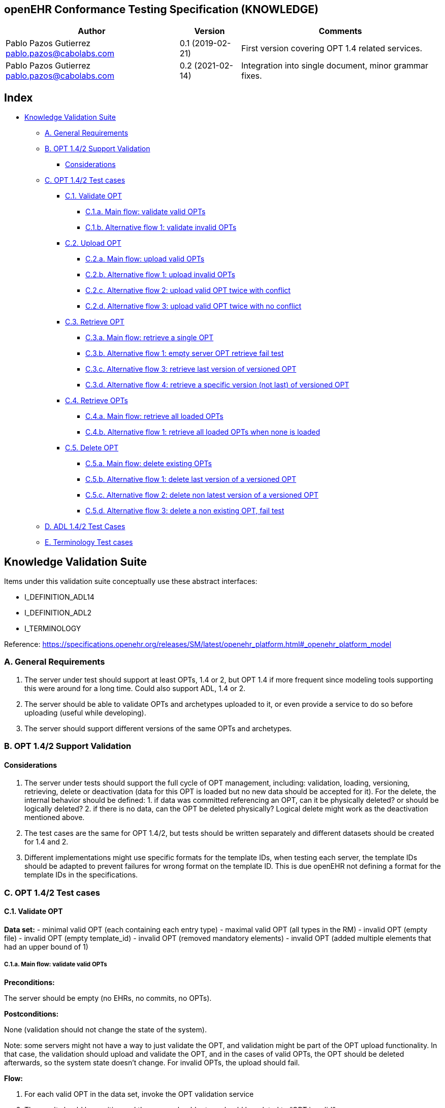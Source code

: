== openEHR Conformance Testing Specification (KNOWLEDGE)

[width="100%",cols="^40%,^14%,^46%",options="header",]
|===
|Author |Version |Comments
|Pablo Pazos Gutierrez pablo.pazos@cabolabs.com |0.1 (2019-02-21) |First
version covering OPT 1.4 related services.

|Pablo Pazos Gutierrez pablo.pazos@cabolabs.com |0.2 (2021-02-14)
|Integration into single document, minor grammar fixes.
|===

== Index

* link:#knowledge-validation-suite[Knowledge Validation Suite]
** link:#a-general-requirements[A. General Requirements]
** link:#b-opt-142-support-validation[B. OPT 1.4/2 Support Validation]
*** link:#considerations[Considerations]
** link:#c-opt-142-test-cases[C. OPT 1.4/2 Test cases]
*** link:#c1-validate-opt[C.1. Validate OPT]
**** link:#c1a-main-flow-validate-valid-opts[C.1.a. Main flow: validate valid OPTs]
**** link:#c1b-alternative-flow-1-validate-invalid-opts[C.1.b. Alternative flow 1: validate invalid OPTs]
*** link:#c2-upload-opt[C.2. Upload OPT]
**** link:#c2a-main-flow-upload-valid-opts[C.2.a. Main flow: upload valid OPTs]
**** link:#c2b-alternative-flow-1-upload-invalid-opts[C.2.b. Alternative flow 1: upload invalid OPTs]
**** link:#c2c-alternative-flow-2-upload-valid-opt-twice-with-conflict[C.2.c. Alternative flow 2: upload valid OPT twice with conflict]
**** link:#c2d-alternative-flow-3-upload-valid-opt-twice-with-no-conflict[C.2.d. Alternative flow 3: upload valid OPT twice with no conflict]
*** link:#c3-retrieve-opt[C.3. Retrieve OPT]
**** link:#c3a-main-flow-retrieve-a-single-opt[C.3.a. Main flow: retrieve a single OPT]
**** link:#c3b-alternative-flow-1-empty-server-opt-retrieve-fail-test[C.3.b. Alternative flow 1: empty server OPT retrieve fail test]
**** link:#c3c-alternative-flow-3-retrieve-last-version-of-versioned-opt[C.3.c. Alternative flow 3: retrieve last version of versioned OPT]
**** link:#c3d-alternative-flow-4-retrieve-a-specific-version-not-last-of-versioned-opt[C.3.d. Alternative flow 4: retrieve a specific version (not last) of versioned
OPT]
*** link:#c4-retrieve-opts[C.4. Retrieve OPTs]
**** link:#c4a-main-flow-retrieve-all-loaded-opts[C.4.a. Main flow: retrieve all loaded OPTs]
**** link:#c4b-alternative-flow-1-retrieve-all-loaded-opts-when-none-is-loaded[C.4.b. Alternative flow 1: retrieve all loaded OPTs when none is loaded]
*** link:#c5-delete-opt[C.5. Delete OPT]
**** link:#c5a-main-flow-delete-existing-opts[C.5.a. Main flow: delete existing OPTs]
**** link:#c5b-alternative-flow-1-delete-last-version-of-a-versioned-opt[C.5.b. Alternative flow 1: delete last version of a versioned OPT]
**** link:#c5c-alternative-flow-2-delete-non-latest-version-of-a-versioned-opt[C.5.c. Alternative flow 2: delete non latest version of a versioned OPT]
**** link:#c5d-alternative-flow-3-delete-a-non-existing-opt-fail-test[C.5.d. Alternative flow 3: delete a non existing OPT, fail test]
** link:#d-adl-142-test-cases[D. ADL 1.4/2 Test Cases]
** link:#e-terminology-test-cases[E. Terminology Test cases]

== Knowledge Validation Suite

Items under this validation suite conceptually use these abstract
interfaces:

* I_DEFINITION_ADL14
* I_DEFINITION_ADL2
* I_TERMINOLOGY

Reference:
https://specifications.openehr.org/releases/SM/latest/openehr_platform.html#_openehr_platform_model

=== A. General Requirements

[arabic]
. The server under test should support at least OPTs, 1.4 or 2, but OPT
1.4 if more frequent since modeling tools supporting this were around
for a long time. Could also support ADL, 1.4 or 2.
. The server should be able to validate OPTs and archetypes uploaded to
it, or even provide a service to do so before uploading (useful while
developing).
. The server should support different versions of the same OPTs and
archetypes.

=== B. OPT 1.4/2 Support Validation

==== Considerations

[arabic]
. The server under tests should support the full cycle of OPT
management, including: validation, loading, versioning, retrieving,
delete or deactivation (data for this OPT is loaded but no new data
should be accepted for it). For the delete, the internal behavior should
be defined: 1. if data was committed referencing an OPT, can it be
physically deleted? or should be logically deleted? 2. if there is no
data, can the OPT be deleted physically? Logical delete might work as
the deactivation mentioned above.
. The test cases are the same for OPT 1.4/2, but tests should be written
separately and different datasets should be created for 1.4 and 2.
. Different implementations might use specific formats for the template
IDs, when testing each server, the template IDs should be adapted to
prevent failures for wrong format on the template ID. This is due
openEHR not defining a format for the template IDs in the
specifications.

=== C. OPT 1.4/2 Test cases

==== C.1. Validate OPT

*Data set:* - minimal valid OPT (each containing each entry type) -
maximal valid OPT (all types in the RM) - invalid OPT (empty file) -
invalid OPT (empty template_id) - invalid OPT (removed mandatory
elements) - invalid OPT (added multiple elements that had an upper bound
of 1)

===== C.1.a. Main flow: validate valid OPTs

*Preconditions:*

The server should be empty (no EHRs, no commits, no OPTs).

*Postconditions:*

None (validation should not change the state of the system).

Note: some servers might not have a way to just validate the OPT, and
validation might be part of the OPT upload functionality. In that case,
the validation should upload and validate the OPT, and in the cases of
valid OPTs, the OPT should be deleted afterwards, so the system state
doesn’t change. For invalid OPTs, the upload should fail.

*Flow:*

[arabic]
. For each valid OPT in the data set, invoke the OPT validation service
. The result should be positive and the server should return should be
related to "`OPT is valid`".

===== C.1.b. Alternative flow 1: validate invalid OPTs

*Preconditions:*

The server should be empty (no EHRs, no commits, no OPTs).

*Postconditions:*

None (validation should not change the state of the system).

*Flow:*

[arabic]
. For each invalid OPT in the data set, invoke the OPT validation
service
. The result should be negative related to the "`OPT is invalid`", would
be useful if the server also returns where the problems are in the OPT

*Implementation note:* when a step says "`for each X, invoke service
Y`", means that the test should run completely for each X, that is, the
preconditions and postconditions apply to the run for X. So if we have:

Test set: a, b, c Test case: - pre - post - flow - 1. for each X in data
set, run service Y - 2. verify condition

The run should be:

* pre
* invoke Y(a)
* verify condition
* post
* pre
* invoke Y(b)
* verify condition
* post
* pre
* invoke Y(c)
* verify condition
* post

==== C.2. Upload OPT

*Data set:* - minimal valid OPT (each with one type of entry, cover all
entries) - minimal valid OPT, two versions - maximal valid OPT (all
types in the RM) - invalid OPT (empty file) - invalid OPT (empty
template_id) - invalid OPT (removed mandatory elements) - invalid OPT
(added multiple elements that had an upper bound of 1)

===== C.2.a. Main flow: upload valid OPTs

*Preconditions:*

No OPTs should be loaded on the system.

*Postconditions:*

A new OPT with the given template_id is loaded into the server.

Note: the server should be able to retrieve the template by template_id
or retrieve if an OPT exists or not by template_id.

*Flow:*

[arabic]
. For each valid OPT in the data set, invoke the OPT upload service
. The result should be positive, the server accepted the OPT and it is
stored as it was uploaded

===== C.2.b. Alternative flow 1: upload invalid OPTs

*Preconditions:*

No OPTs should be loaded on the system.

*Postconditions:*

No OPTs should be loaded on the system.

*Flow:*

[arabic]
. For each invalid OPT in the data set, invoke the OPT upload service
. The result should be negative, the server rejected the OPT because it
was invalid, and would be useful if the result contains where the errors
are in the uploaded OPT.

===== C.2.c. Alternative flow 2: upload valid OPT twice with conflict

Note: since there is no formal versioning mechanism for templates 1.4
(OPT 2 might use the archetype id format for the template id that also
includes a version number, but this is not widely used), the OPT upload
service needs to handle a version parameter, for instance this is the
solution on the openEHR REST API
(https://specifications.openehr.org/releases/ITS-REST/Release-1.0.0/definitions.html#definitions-adl-1.4-template).
If the version information is not available when uploading OPTs, then
uploading an OPT with the same template_id twice will make the second
upload fail (conflict).

An alternative solution for the version parameter is to add the version
number to the other_details of the OPT, or directly into the
template_id.

See: https://openehr.atlassian.net/browse/SPECBASE-30 and
https://openehr.atlassian.net/browse/SPECITS-42

*Preconditions:*

No OPTs should be loaded on the system.

*Postconditions:*

A new OPT with the given template_id is loaded into the server, and
there will be only one OPT loaded.

Note: the server should be able to retrieve the template by template_id,
or retrieve if an OPT exists or not by template_id.

*Flow:*

[arabic]
. For each valid OPT in the data set, invoke the OPT upload service
. The result should be positive (the server accepted the OPT)
. Invoke the upload service with the same OPT as in 1.
. The result should be negative (the server rejected the OPT)

===== C.2.d. Alternative flow 3: upload valid OPT twice with no conflict

Note: considering the note on the previous flow, for this flow the
version parameter is provided, and both service invocations contain a
different version value.

*Preconditions:*

No OPTs should be loaded on the system.

*Postconditions:*

Two new OPTs with the given template_id and different versions are
loaded into the server.

Note: the server should be able to retrieve the templates by template_id
and version, or retrieve if an OPT exists or not by template_id and
version. Given only the template id, the server will return just the
latest version.

*Flow:*

[arabic]
. For each valid OPT in the data set, invoke the OPT upload service,
including the version parameter = 1
. The result should be positive (the server accepted the OPT)
. Invoke the upload service with the same OPT as in 1., including the
version parameter = 2
. The result should be positive (the server accepted the OPT)

==== C.3. Retrieve OPT

Note: the flows of this test case will include flows from the Upload OPT
test case, in order to have something to retrieve.

*Data set:* - minimal valid OPT (covering all entry types) - minimal
valid OPT, two versions - maximal valid OPT (all types in the RM)

===== C.3.a. Main flow: retrieve a single OPT

*Preconditions:*

All valid OPTs should be loaded into the system, only the single
versioned ones.

*Postconditions:*

None (retrieve should not change the state of the system).

*Flow:*

[arabic]
. Invoke the retrieve OPT service with existing template_ids
. For each template_id, the correct OPT will be returned

Note: to check point 2, the retrieved OPT should be exactly the same as
the uploaded one.

===== C.3.b. Alternative flow 1: empty server OPT retrieve fail test

*Preconditions:*

No OPTs should be loaded on the system.

*Postconditions:*

None

*Flow:*

[arabic]
. Invoke the retrieve OPT service with a random template_id
. The service should return an error related to the non existence of the
requested OPT

===== C.3.c. Alternative flow 3: retrieve last version of versioned OPT

*Preconditions:*

OPTs with more than one version should be loaded

*Postconditions:*

None

*Flow:*

[arabic]
. Invoke the retrieve OPT service with existing template_ids
. For each template_id, the correct OPT will be returned, and will be
the last version

Note: to be sure the last version was returned, a small modification to
the OPT could be done.

===== C.3.d. Alternative flow 4: retrieve a specific version (not last) of versioned OPT

*Preconditions:*

OPTs with more than one version should be loaded

*Postconditions:*

None

*Flow:*

[arabic]
. Invoke the retrieve OPT service with existing template_ids and a
version parameter value that is not the last
. For each template_id, the correct OPT will be returned, and will be
the requested version

Note: to be sure the last version was returned, a small modification to
the OPT could be done.

==== C.4. Retrieve OPTs

*Data set:* - minimal valid OPT (covering each type of entry) - minimal
valid OPT, two versions - maximal valid OPT (all types in the RM)

===== C.4.a. Main flow: retrieve all loaded OPTs

*Preconditions:*

All valid OPTs should be loaded.

*Postconditions:*

None

*Flow:*

[arabic]
. Invoke the retrieve OPTs service
. All the loaded OPTs should be returned, if there are versions of any
OPTs, only the last version is retrieved

===== C.4.b. Alternative flow 1: retrieve all loaded OPTs when none is loaded

*Preconditions:*

No OPTs should be loaded on the system.

*Postconditions:*

None

*Flow:*

[arabic]
. Invoke the retrieve OPTs service
. The service should return an empty set and should not fail.

==== C.5. Delete OPT

Note: the OPT delete can only happen if there is no associated data with
the OPT, or if there exists a newer revision (minor version of the same
OPT) in the server under test. For all these tests, there is not data
committed to the server, so the delete can happen.

Implementation recommendations: the delete could be logical, so the OPT
exists in the server but is not available, and there could be a service
to retrieve deleted OPTs. Those can be undeleted or physically deleted
(this can’t be undone), and only users with admin permissions should be
able to physically delete OPTs.

*Data set:* - minimal valid OPT - minimal valid OPT, two versions -
maximal valid OPT (all types in the RM)

===== C.5.a. Main flow: delete existing OPTs

*Preconditions:*

All valid OPTs should be loaded into the system

*Postconditions:*

None

*Flow:*

[arabic]
. For each existing template_id, invoke the delete OPT service
. Verify the OPT is not longer available via the retrieve OPTs service

Note: for step 1, exclude versioned OPT, the result should be the same:
the OPT is not available.

===== C.5.b. Alternative flow 1: delete last version of a versioned OPT

*Preconditions:*

No OPTs should be loaded on the system.

*Postconditions:*

None (the server will be in the same state as the initial).

*Flow:*

[arabic]
. Include flow: upload valid OPTs
. Invoke the delete OPT service for all existing template_ids
. Include flow: retrieve all loaded OPTs when none is loaded

Notes: - for step 1, include only versioned OPT. - for versioned OPTs,
when no version parameter is present when invoking the delete OPT
service, all the versions of the OPT will be deleted.

===== C.5.c. Alternative flow 2: delete non latest version of a versioned OPT

*Preconditions:*

No OPTs should be loaded on the system.

*Postconditions:*

None (the server will be in the same state as the initial).

*Flow:*

[arabic]
. Include flow: upload valid OPTs
. Invoke the delete OPT service for an existing template_id and version
of the OPT, version should not be the last
. Include flow: retrieve all loaded OPTs
. The OPT set retrieved on step 3 should contain the deleted OPT, since
the latest version was not deleted
. Include flow: delete existing OPTs

Note: for step 1, include only versioned OPT.

===== C.5.d. Alternative flow 3: delete a non existing OPT, fail test

*Preconditions:*

No OPTs should be loaded on the system.

*Postconditions:*

None (the server will be in the same state as the initial).

*Flow:*

[arabic]
. Include flow: upload valid OPTs
. Invoke the delete OPT service with a non existing template_id
. The server will return an error related to the OPT not existing in the
server
. Include flow: delete existing OPTs

=== D. ADL 1.4/2 Test Cases

To be done.

=== E. Terminology Test cases

To be done.

Since the I_TERMINOLOGY interface is not yet defined in the openEHR
Platform Model specification, we can only suggest some ideas to create
test cases for the future.

Use cases to be considered:

* return part of one terminology
** a "`part`" could be a domain, a chapter, a subset, etc.
** this includes codes, rubrics and definitions if available
* retrieve descendants, given one terminology item
** this applies only for hierarchical terminologies
** a terminology item could be given by any of it’s identifiers in the
correspondent terminology
* retrieve ancestors, given one terminology item
** this applies only for hierarchical terminologies
** a terminology item could be given by any of it’s identifiers in the
correspondent terminology
* offer suggestions based on given text
** text might be partial, complete or acronym
** current language is needed as context
** part of the terminology might be required to give context and
constraint results
** queried terminology is required
* retrieve mappings of terminology items between different terminologies
** given a terminology term, it’s terminology and the target
terminology, retrieve the matching terminology items from the target
terminology